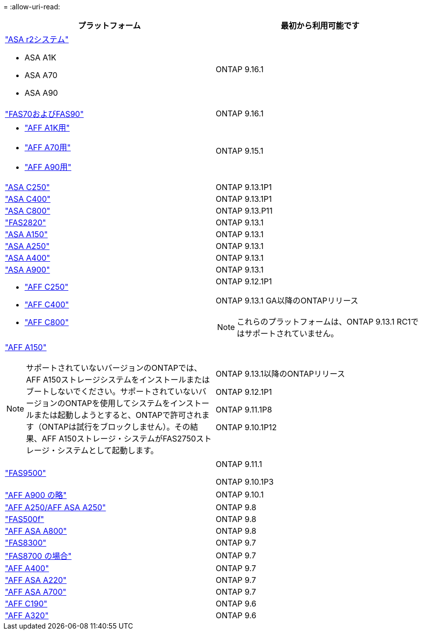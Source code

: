 = 
:allow-uri-read: 


[cols="2*"]
|===
| プラットフォーム | 最初から利用可能です 


 a| 
https://docs.netapp.com/us-en/asa-r2/get-started/learn-about.html["ASA r2システム"]

* ASA A1K
* ASA A70
* ASA A90

 a| 
ONTAP 9.16.1



 a| 
https://www.netapp.com/data-storage/fas/["FAS70およびFAS90"]
 a| 
ONTAP 9.16.1



 a| 
* https://www.netapp.com/pdf.html?item=/media/7828-DS-3582-AFF-A-Series.pdf["AFF A1K用"]
* https://www.netapp.com/pdf.html?item=/media/7828-DS-3582-AFF-A-Series.pdf["AFF A70用"]
* https://www.netapp.com/pdf.html?item=/media/7828-DS-3582-AFF-A-Series.pdf["AFF A90用"]

 a| 
ONTAP 9.15.1



 a| 
https://www.netapp.com/data-storage/all-flash-san-storage-array/["ASA C250"]
 a| 
ONTAP 9.13.1P1



 a| 
https://www.netapp.com/data-storage/all-flash-san-storage-array/["ASA C400"]
 a| 
ONTAP 9.13.1P1



 a| 
https://www.netapp.com/data-storage/all-flash-san-storage-array/["ASA C800"]
 a| 
ONTAP 9.13.P11



 a| 
https://hwu.netapp.com/ProductSpecs/Index["FAS2820"]
 a| 
ONTAP 9.13.1



 a| 
https://www.netapp.com/pdf.html?item=/media/85736-DS-4254-NetApp-ASA.pdf["ASA A150"]
 a| 
ONTAP 9.13.1



 a| 
https://www.netapp.com/pdf.html?item=/media/85736-DS-4254-NetApp-ASA.pdf["ASA A250"]
 a| 
ONTAP 9.13.1



 a| 
https://www.netapp.com/pdf.html?item=/media/85736-DS-4254-NetApp-ASA.pdf["ASA A400"]
 a| 
ONTAP 9.13.1



 a| 
https://www.netapp.com/pdf.html?item=/media/85736-DS-4254-NetApp-ASA.pdf["ASA A900"]
 a| 
ONTAP 9.13.1



 a| 
* https://www.netapp.com/media/81583-da-4240-aff-c-series.pdf["AFF C250"]
* https://www.netapp.com/media/81583-da-4240-aff-c-series.pdf["AFF C400"]
* https://www.netapp.com/media/81583-da-4240-aff-c-series.pdf["AFF C800"]

 a| 
ONTAP 9.12.1P1

ONTAP 9.13.1 GA以降のONTAPリリース

[NOTE]
====
これらのプラットフォームは、ONTAP 9.13.1 RC1ではサポートされていません。

====


 a| 
https://www.netapp.com/pdf.html?item=/media/7828-DS-3582-AFF-A-Series.pdf["AFF A150"]

[NOTE]
====
サポートされていないバージョンのONTAPでは、AFF A150ストレージシステムをインストールまたはブートしないでください。サポートされていないバージョンのONTAPを使用してシステムをインストールまたは起動しようとすると、ONTAPで許可されます（ONTAPは試行をブロックしません）。その結果、AFF A150ストレージ・システムがFAS2750ストレージ・システムとして起動します。

==== a| 
ONTAP 9.13.1以降のONTAPリリース

ONTAP 9.12.1P1

ONTAP 9.11.1P8

ONTAP 9.10.1P12



 a| 
https://www.netapp.com/pdf.html?item=/media/7819-ds-4020.pdf["FAS9500"]
 a| 
ONTAP 9.11.1

ONTAP 9.10.1P3



 a| 
https://www.netapp.com/pdf.html?item=/media/7828-ds-3582.pdf["AFF A900 の略"]
 a| 
ONTAP 9.10.1



 a| 
https://www.netapp.com/pdf.html?item=/media/7828-ds-3582.pdf["AFF A250/AFF ASA A250"]
 a| 
ONTAP 9.8



 a| 
https://www.netapp.com/pdf.html?item=/media/7819-ds-4020.pdf["FAS500f"]
 a| 
ONTAP 9.8



 a| 
https://www.netapp.com/pdf.html?item=/media/7828-ds-3582.pdf["AFF ASA A800"]
 a| 
ONTAP 9.8



 a| 
https://www.netapp.com/pdf.html?item=/media/7819-ds-4020.pdf["FAS8300"]
 a| 
ONTAP 9.7



 a| 
https://www.netapp.com/pdf.html?item=/media/7819-ds-4020.pdf["FAS8700 の場合"]
 a| 
ONTAP 9.7



 a| 
https://www.netapp.com/pdf.html?item=/media/7828-ds-3582.pdf["AFF A400"]
 a| 
ONTAP 9.7



 a| 
https://www.netapp.com/pdf.html?item=/media/17190-na-382.pdf["AFF ASA A220"]
 a| 
ONTAP 9.7



 a| 
https://www.netapp.com/pdf.html?item=/media/7828-ds-3582.pdf["AFF ASA A700"]
 a| 
ONTAP 9.7



 a| 
https://www.netapp.com/pdf.html?item=/media/7623-ds-3989.pdf["AFF C190"^]
 a| 
ONTAP 9.6



 a| 
https://www.netapp.com/pdf.html?item=/media/17190-na-382.pdf["AFF A320"]
 a| 
ONTAP 9.6

|===